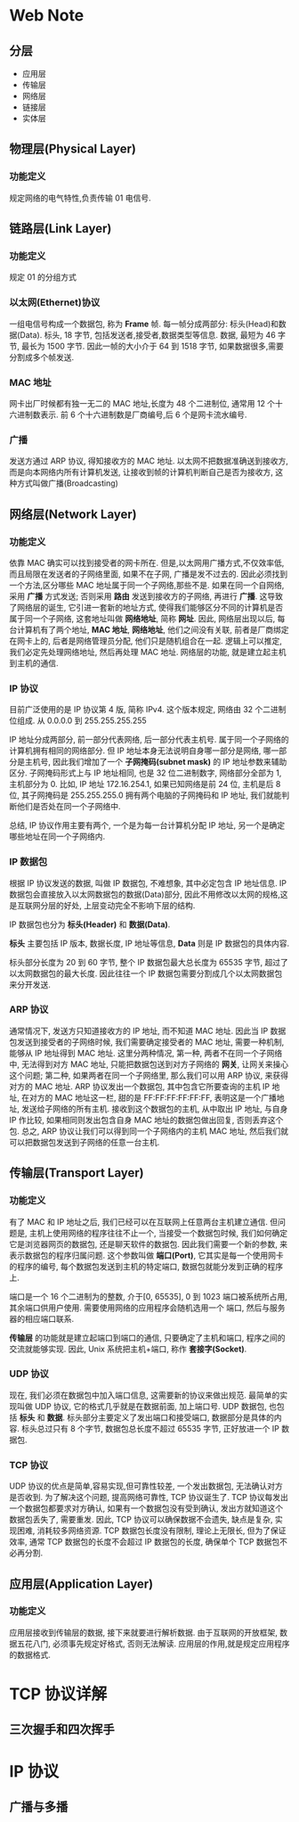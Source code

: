 * Web Note

** 分层

+ 应用层
+ 传输层
+ 网络层 
+ 链接层
+ 实体层 


** 物理层(Physical Layer)
*** 功能定义
   规定网络的电气特性,负责传输 01 电信号.

** 链路层(Link Layer)
*** 功能定义
    规定 01 的分组方式
*** 以太网(Ethernet)协议
    一组电信号构成一个数据包, 称为 *Frame* 帧.
    每一帧分成两部分: 标头(Head)和数据(Data).
    标头, 18 字节, 包括发送者,接受者,数据类型等信息.
    数据, 最短为 46 字节, 最长为 1500 字节.
    因此一帧的大小介于 64 到 1518 字节, 如果数据很多,需要分割成多个帧发送.
*** MAC 地址
    网卡出厂时候都有独一无二的 MAC 地址,长度为 48 个二进制位, 通常用 12 个十六进制数表示.
    前 6 个十六进制数是厂商编号,后 6 个是网卡流水编号.
*** 广播
    发送方通过 ARP 协议, 得知接收方的 MAC 地址.
    以太网不把数据准确送到接收方, 而是向本网络内所有计算机发送, 让接收到帧的计算机判断自己是否为接收方,
    这种方式叫做广播(Broadcasting)

** 网络层(Network Layer)
*** 功能定义
    依靠 MAC 确实可以找到接受者的网卡所在.
    但是,以太网用广播方式,不仅效率低,而且局限在发送者的子网络里面, 如果不在子网, 广播是发不过去的.
    因此必须找到一个方法,区分哪些 MAC 地址属于同一个子网络,那些不是.
    如果在同一个自网络, 采用 *广播* 方式发送; 否则采用 *路由* 发送到接收方的子网络, 再进行 *广播*. 
    这导致了网络层的诞生, 它引进一套新的地址方式, 使得我们能够区分不同的计算机是否属于同一个子网络, 这套地址叫做 *网络地址*, 简称 *网址*.
    因此, 网络层出现以后, 每台计算机有了两个地址, *MAC 地址*, *网络地址*, 他们之间没有关联, 
    前者是厂商绑定在网卡上的, 后者是网络管理员分配, 他们只是随机组合在一起.
    逻辑上可以推定, 我们必定先处理网络地址, 然后再处理 MAC 地址.
    网络层的功能, 就是建立起主机到主机的通信.
*** IP 协议
    目前广泛使用的是 IP 协议第 4 版, 简称 IPv4.
    这个版本规定, 网络由 32 个二进制位组成.
    从 0.0.0.0 到 255.255.255.255

    IP 地址分成两部分, 前一部分代表网络, 后一部分代表主机号. 属于同一个子网络的计算机拥有相同的网络部分.
    但 IP 地址本身无法说明自身哪一部分是网络, 哪一部分是主机号, 因此我们增加了一个 *子网掩码(subnet mask)* 的 IP 地址参数来辅助区分.
    子网掩码形式上与 IP 地址相同, 也是 32 位二进制数字, 网络部分全部为 1, 主机部分为 0.
    比如, IP 地址 172.16.254.1, 如果已知网络是前 24 位, 主机是后 8 位, 其子网掩码是 255.255.255.0
    拥有两个电脑的子网掩码和 IP 地址, 我们就能判断他们是否处在同一个子网络中.

    总结, IP 协议作用主要有两个, 一个是为每一台计算机分配 IP 地址, 另一个是确定哪些地址在同一个子网络内.
*** IP 数据包
    根据 IP 协议发送的数据, 叫做 IP 数据包, 不难想象, 其中必定包含 IP 地址信息.
    IP 数据包会直接放入以太网数据包的数据(Data)部分, 因此不用修改以太网的规格,这是互联网分层的好处,
    上层变动完全不影响下层的结构.

    IP 数据包也分为 *标头(Header)* 和 *数据(Data)*.

    *标头* 主要包括 IP 版本, 数据长度, IP 地址等信息, *Data* 则是 IP 数据包的具体内容.

    标头部分长度为 20 到 60 字节, 整个 IP 数据包最大总长度为 65535 字节, 超过了以太网数据包的最大长度.
    因此往往一个 IP 数据包需要分割成几个以太网数据包来分开发送.
*** ARP 协议
    通常情况下, 发送方只知道接收方的 IP 地址, 而不知道 MAC 地址.
    因此当 IP 数据包发送到接受者的子网络时候, 我们需要确定接受者的 MAC 地址, 需要一种机制, 能够从 IP 地址得到 MAC 地址.
    这里分两种情况, 第一种, 两者不在同一个子网络中, 无法得到对方 MAC 地址, 只能把数据包送到对方子网络的 *网关*,
    让网关来操心这个问题; 第二种, 如果两者在同一个子网络里, 那么我们可以用 ARP 协议, 来获得对方的 MAC 地址.
    ARP 协议发出一个数据包, 其中包含它所要查询的主机 IP 地址, 在对方的 MAC 地址这一栏, 甜的是 FF:FF:FF:FF:FF:FF, 表明这是一个广播地址,
    发送给子网络的所有主机. 接收到这个数据包的主机, 从中取出 IP 地址, 与自身 IP 作比较, 如果相同则发出包含自身 MAC 地址的数据包做出回复, 
    否则丢弃这个包.
    总之, ARP 协议让我们可以得到同一个子网络内的主机 MAC 地址, 然后我们就可以把数据包发送到子网络的任意一台主机.

** 传输层(Transport Layer)
*** 功能定义
    有了 MAC 和 IP 地址之后, 我们已经可以在互联网上任意两台主机建立通信.
    但问题是, 主机上使用网络的程序往往不止一个, 当接受一个数据包时候, 我们如何确定它是浏览器网页的数据包, 还是聊天软件的数据包.
    因此我们需要一个新的参数, 来表示数据包的程序归属问题. 这个参数叫做 *端口(Port)*, 它其实是每一个使用网卡的程序的编号,
    每个数据包发送到主机的特定端口, 数据包就能分发到正确的程序上.

    端口是一个 16 个二进制为的整数, 介于[0, 65535], 0 到 1023 端口被系统所占用, 其余端口供用户使用. 需要使用网络的应用程序会随机选用一个
    端口, 然后与服务器的相应端口联系.

    *传输层* 的功能就是建立起端口到端口的通信, 只要确定了主机和端口, 程序之间的交流就能够实现.
    因此, Unix 系统把主机+端口, 称作 *套接字(Socket)*.
*** UDP 协议
    现在, 我们必须在数据包中加入端口信息, 这需要新的协议来做出规范. 最简单的实现叫做 UDP 协议, 它的格式几乎就是在数据前面, 加上端口号.
    UDP 数据包, 也包括 *标头* 和 *数据*.
    标头部分主要定义了发出端口和接受端口, 数据部分是具体的内容.
    标头总过只有 8 个字节, 数据包总长度不超过 65535 字节, 正好放进一个 IP 数据包.
*** TCP 协议
    UDP 协议的优点是简单,容易实现,但可靠性较差, 一个发出数据包, 无法确认对方是否收到.
    为了解决这个问题, 提高网络可靠性, TCP 协议诞生了.
    TCP 协议每发出一个数据包都要求对方确认, 如果有一个数据包没有受到确认, 发出方就知道这个数据包丢失了, 需要重发.
    因此, TCP 协议可以确保数据不会遗失, 缺点是复杂, 实现困难, 消耗较多网络资源.
    TCP 数据包长度没有限制, 理论上无限长, 但为了保证效率, 通常 TCP 数据包的长度不会超过 IP 数据包的长度, 确保单个 TCP 数据包不必再分割.

** 应用层(Application Layer)
*** 功能定义
    应用层接收到传输层的数据, 接下来就要进行解析数据. 由于互联网的开放框架, 数据五花八门, 必须事先规定好格式, 否则无法解读.
    应用层的作用,就是规定应用程序的数据格式.
    


* TCP 协议详解

** 三次握手和四次挥手

* IP 协议
** 广播与多播

